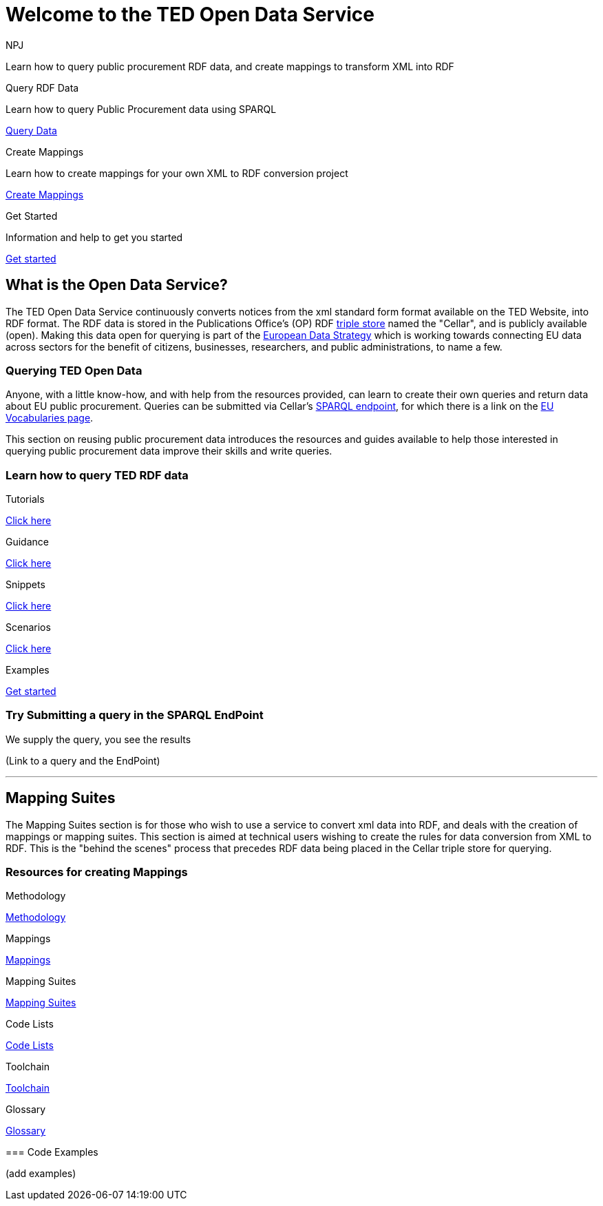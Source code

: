 //:doctitle: The TED Open Data Service
:doccode: sws-main-prod-001
:author: NPJ
:authoremail: nicole-anne.paterson-jones@ext.ec.europa.eu
:docdate: September 2023

[.text-center]
= Welcome to the TED Open Data Service

[sidebar]
****
Learn how to query public procurement RDF data, and create mappings to transform XML into RDF
****

[.tile-container]
--

[.tile2]
.Query RDF Data

****
Learn how to query Public Procurement data using SPARQL

<<ODS:ROOT:sample_app:index.adoc#, Query Data>>
****

[.tile2]
.Create Mappings

****
Learn how to create mappings for your own XML to RDF conversion project

<<ODS:ROOT:mapping_suite:index.adoc#, Create Mappings>>
****

[.tile2]
.Get Started
****
Information and help to get you started

<<ODS:ROOT:index.adoc#, Get started>>
****
--


== What is the Open Data Service?

[sidebar]
--
The TED Open Data Service continuously converts notices from the xml standard form format available on the TED Website, into RDF format.  The RDF data is stored in the Publications Office's (OP) RDF https://en.wikipedia.org/wiki/Triplestore[triple store] named the "Cellar", and is publicly available (open). Making this data open for querying is part of the https://digital-strategy.ec.europa.eu/en/policies/strategy-data[European Data Strategy] which is working towards connecting EU data across sectors for the benefit of citizens, businesses, researchers, and public administrations, to name a few.

--

=== Querying TED Open Data
[sidebar]
--
Anyone, with a little know-how, and with help from the resources provided, can learn to create their own queries and return data about EU public procurement. Queries can be submitted via Cellar's https://publications.europa.eu/webapi/rdf/sparql[SPARQL endpoint], for which there is a link on the https://op.europa.eu/en/web/eu-vocabularies[EU Vocabularies page].


This section on reusing public procurement data introduces the resources and guides available to help those interested in querying public procurement data improve their skills and write queries.
--

=== Learn how to query TED RDF data

[.tile-container]
--

[.tile3]

.Tutorials

****

<<ODS:ROOT:sample_app:tutorials.adoc#, Click here>>

****

[.tile3]

.Guidance

****

<<ODS:ROOT:guidance.adoc#, Click here>>

****

[.tile3]

.Snippets

****

<<ODS:ROOT:snippets.adoc#, Click here>>

****


[.tile3]

.Scenarios

****

<<ODS:ROOT:index.adoc#, Click here>>

****


[.tile3]

.Examples

****

<<ODS:ROOT:index.adoc#, Get started>>

****

--

=== Try Submitting a query in the SPARQL EndPoint

[sidebar]
.We supply the query, you see the results

--

[.text-center]
(Link to a query and the EndPoint)

--

'''

== Mapping Suites

[sidebar]
--
The Mapping Suites section is for those who wish to use a service to convert xml data into RDF, and deals with the creation of mappings or mapping suites. This section is aimed at technical users wishing to create the rules for data conversion from XML to RDF. This is the "behind the scenes" process that precedes RDF data being placed in the Cellar triple store for querying.
--


=== Resources for creating Mappings

[sidebar]
--

[.tile-container]
--

[.tile6]

.Methodology

****

<<ODS:ROOT:sample_app:tutorials.adoc#, Methodology>>

****

[.tile6]

.Mappings

****

<<ODS:ROOT:guidance.adoc#, Mappings>>

****

[.tile6]

.Mapping Suites

****

<<ODS:ROOT:snippets.adoc#, Mapping Suites>>

****


[.tile6]

.Code Lists

****

<<ODS:ROOT:index.adoc#, Code Lists>>

****


[.tile6]

.Toolchain

****

<<ODS:ROOT:index.adoc#, Toolchain>>

****

[.tile6]

.Glossary

****

<<ODS:ROOT:index.adoc#, Glossary>>

****

--

=== Code Examples

[sidebar]

--

(add examples)

--




